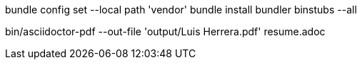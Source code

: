 bundle config set --local path 'vendor'
bundle install
bundler binstubs --all

bin/asciidoctor-pdf --out-file 'output/Luis Herrera.pdf' resume.adoc
